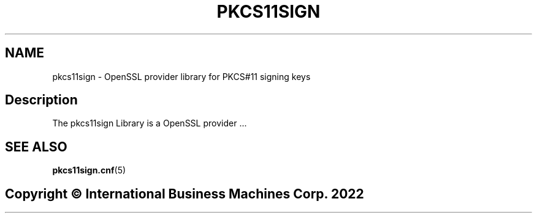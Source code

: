 .TH PKCS11SIGN 7 "2022-11-21" "pkcs11sign"
.SH NAME
pkcs11sign \- OpenSSL provider library for PKCS#11 signing keys
.PP

.SH Description
The pkcs11sign Library is a OpenSSL provider ...
.PP

.SH SEE ALSO
.PD 0
.TP
\fBpkcs11sign.cnf\fP(5)
.PD

.SH Copyright \(co International Business Machines Corp. 2022
.PP
